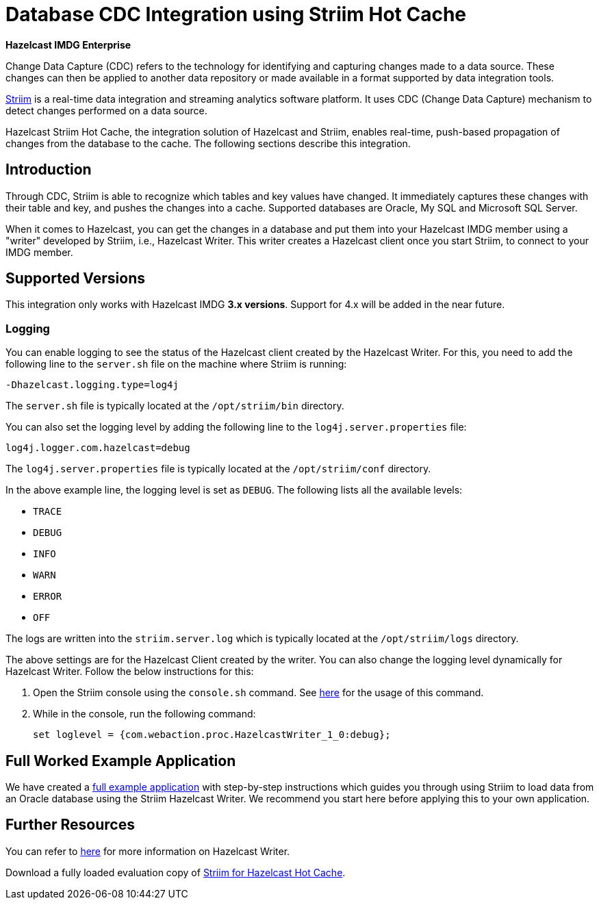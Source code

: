 = Database CDC Integration using Striim Hot Cache

[blue]*Hazelcast IMDG Enterprise*

Change Data Capture (CDC) refers to the technology for identifying and capturing
changes made to a data source. These changes can then be applied to
another data repository or made available in a format supported by
data integration tools.

https://www.striim.com/[Striim^] is a real-time data integration
and streaming analytics software platform. It uses
CDC (Change Data Capture) mechanism to detect changes performed on
a data source.

Hazelcast Striim Hot Cache, the integration solution of Hazelcast and Striim,
enables real-time, push-based propagation of changes from the database to the cache.
The following sections describe this integration.

[[striim-cdc-introduction]]
== Introduction

Through CDC, Striim is able to recognize which tables and key values have changed.
It immediately captures these changes with their table and key, and pushes the changes
into a cache. Supported databases are Oracle, My SQL and Microsoft SQL Server.

When it comes to Hazelcast, you can get the changes in a database and
put them into your Hazelcast IMDG member
using a "writer" developed by Striim, i.e., Hazelcast Writer. This writer
creates a Hazelcast client once you start Striim, to connect to your IMDG member.


[[striim-cdc-supported-versions]]
== Supported Versions

This integration only works with Hazelcast IMDG **3.x versions**. Support for 4.x will be added in the near future.

[[striim-cdc-logging]]
=== Logging

You can enable logging to see the status of the Hazelcast client created by the Hazelcast Writer.
For this, you need to add the following line to the `server.sh` file
on the machine where Striim is running:

[source]
----
-Dhazelcast.logging.type=log4j
----

The `server.sh` file is typically located at the `/opt/striim/bin` directory.

You can also set the logging level by adding the following
line to the `log4j.server.properties` file:

[source]
----
log4j.logger.com.hazelcast=debug
----

The `log4j.server.properties` file is typically located at the `/opt/striim/conf` directory.

In the above example line, the logging level is set as `DEBUG`. The
following lists all the available levels:

* `TRACE`
* `DEBUG`
* `INFO`
* `WARN`
* `ERROR`
* `OFF`

The logs are written into the `striim.server.log` which is typically located
at the `/opt/striim/logs` directory.

The above settings are for the Hazelcast Client created by the writer.
You can also change the logging level dynamically for Hazelcast Writer. Follow the
below instructions for this:

. Open the Striim console using the `console.sh` command.
See https://www.striim.com/docs/en/console-commands.html[here^]
for the usage of this command.
. While in the console, run the following command:
+
[source]
----
set loglevel = {com.webaction.proc.HazelcastWriter_1_0:debug};
----

== Full Worked Example Application

We have created a https://github.com/hazelcast-guides/striim-hazelcast-cdc[full example application^] with step-by-step instructions which guides you through using Striim to load data from an Oracle database using the Striim Hazelcast Writer. We recommend you start here before applying this to your own application. 


[[striim-cdc-resources]]
== Further Resources

You can refer to https://www.striim.com/docs/en/hazelcast-writer.html[here^]
for more information on Hazelcast Writer.

Download a fully loaded evaluation copy of
http://www.striim.com/download-striim-for-hazelcast-hot-cache/[Striim for Hazelcast Hot Cache^].
